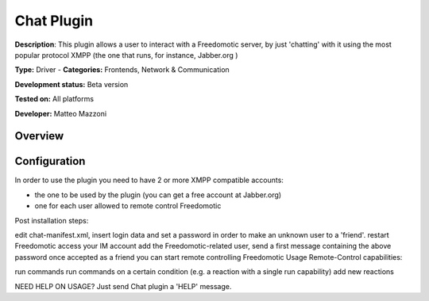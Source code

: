 
Chat Plugin
===========

**Description**: This plugin allows a user to interact with a Freedomotic server, by just 'chatting' with it using the most popular protocol XMPP (the one that runs, for instance, Jabber.org )

**Type:** Driver - **Categories:** Frontends, Network & Communication

**Development status:** Beta version

**Tested on:** All platforms

**Developer:** Matteo Mazzoni

Overview
--------


Configuration
-------------

In order to use the plugin you need to have 2 or more XMPP compatible accounts:

- the one to be used by the plugin (you can get a free account at Jabber.org)
- one for each user allowed to remote control Freedomotic
 

Post installation steps:

edit chat-manifest.xml, insert login data and set a password in order to make an unknown user to a 'friend'.
restart Freedomotic
access your IM account
add the Freedomotic-related user, send a first message containing the above password
once accepted as a friend you can start remote controlling Freedomotic
Usage
Remote-Control capabilities:

run commands
run commands on a certain condition (e.g. a reaction with a single run capability)
add new reactions
 

NEED HELP ON USAGE? Just send Chat plugin a 'HELP' message.